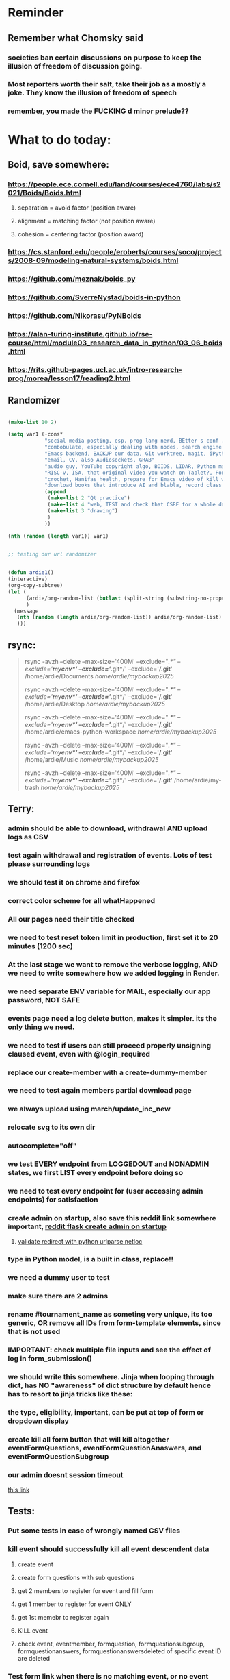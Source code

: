 #+HTML_HEAD: <link rel="stylesheet" type="text/css" href="zoho_ticket.css" />
#+OPTIONS:  toc:nil num:nil ^:nil


* Reminder
** Remember what Chomsky said
*** societies ban certain discussions on purpose to  keep the illusion  of freedom of discussion going. 
*** Most reporters worth their salt, take their job as a mostly a joke. They know the illusion of freedom of speech
*** remember, you made the FUCKING d minor prelude??
* What to do today:
** Boid, save somewhere:
*** https://people.ece.cornell.edu/land/courses/ece4760/labs/s2021/Boids/Boids.html
**** separation = avoid factor (position aware)
**** alignment = matching factor (not position aware)
**** cohesion = centering factor (position award)
*** https://cs.stanford.edu/people/eroberts/courses/soco/projects/2008-09/modeling-natural-systems/boids.html
*** https://github.com/meznak/boids_py
*** https://github.com/SverreNystad/boids-in-python
*** https://github.com/Nikorasu/PyNBoids
*** https://alan-turing-institute.github.io/rse-course/html/module03_research_data_in_python/03_06_boids.html
*** https://rits.github-pages.ucl.ac.uk/intro-research-prog/morea/lesson17/reading2.html
** Randomizer
#+begin_src lisp

  (make-list 10 2)

  (setq var1 (-cons*
              "social media posting, esp. prog lang nerd, BEtter s conf .org file, ask the 3 guys who respected u on lang group on part time job, and also mal in sin group"
              "combobulate, especially dealing with nodes, search engine history, Lady Bird"
              "Emacs backend, BACKUP our data, Git worktree, magit, iPython or alt setup, trying flycheck with pylint"
              "email, CV, also Audiosockets, GRAB"
              "audio guy, YouTube copyright algo, BOIDS, LIDAR, Python make own ufunc, we do use this link http://programarcadegames.com/index.php?lang=en&chapter=introduction_to_animation with our game"
              "RISC-v, ISA, that original video you watch on Tablet?, Forth"
              "crochet, Hanifas health, prepare for Emacs video of kill workflow"
              "download books that introduce AI and blabla, record class discriminator, record handling, Hoare (1966) discriminated unions, dynmaic polymorphism, software test PDF"
              (append
               (make-list 2 "Qt practice")
               (make-list 4 "web, TEST and check that CSRF for a whole day")
               (make-list 3 "drawing")
               )
              ))

  (nth (random (length var1)) var1)


  ;; testing our url randomizer


  (defun ardie1()
  (interactive)
  (org-copy-subtree)
  (let (
        (ardie/org-random-list (butlast (split-string (substring-no-properties (current-kill 0)) "\n")))
        )
    (message
     (nth (random (length ardie/org-random-list)) ardie/org-random-list)
     )))

#+end_src
** rsync:
#+begin_quote


rsync -avzh --delete --max-size='400M' --exclude="/.*" --exclude='*/myenv*/' --exclude='*/.git*/' --exclude='*/.git*' /home/ardie/Documents /home/ardie/mybackup2025/

rsync -avzh --delete --max-size='400M' --exclude="/.*" --exclude='*/myenv*/' --exclude='*/.git*/' --exclude='*/.git*' /home/ardie/Desktop /home/ardie/mybackup2025/


rsync -avzh --delete --max-size='400M' --exclude="/.*" --exclude='*/myenv*/' --exclude='*/.git*/' --exclude='*/.git*' /home/ardie/emacs-python-workspace /home/ardie/mybackup2025/

rsync -avzh --delete --max-size='400M' --exclude="/.*" --exclude='*/myenv*/' --exclude='*/.git*/' --exclude='*/.git*' /home/ardie/Music /home/ardie/mybackup2025/

rsync -avzh --delete --max-size='400M' --exclude="/.*" --exclude='*/myenv*/' --exclude='*/.git*/' --exclude='*/.git*' /home/ardie/my-trash /home/ardie/mybackup2025/



#+end_quote
** Terry:
*** admin should be able to download, withdrawal AND upload logs as CSV
*** test again withdrawal and registration of events. Lots of test please surrounding logs
*** we should test it on chrome and firefox
*** correct color scheme for all whatHappened
*** All our pages need their title checked
*** we need to test reset token limit in production, first set it to 20 minutes (1200 sec)
*** At the last stage we want to remove the verbose logging, AND we need to write somewhere how we added logging in Render.
*** we need separate ENV variable for MAIL, especially our app password, NOT SAFE
*** events page need a log delete button, makes it simpler. its the only thing we need.
*** we need to test if users can still proceed properly unsigning claused event, even with @login_required
*** replace our create-member with a create-dummy-member
*** we need to test again members partial download page
*** we always upload using march/update_inc_new
*** relocate svg to its own dir
*** autocomplete="off"
*** we test EVERY endpoint from LOGGEDOUT and NONADMIN states, we first LIST every endpoint before doing so
*** we need to test every endpoint for (user accessing admin endpoints) for satisfaction
*** create admin on startup, also save this reddit link somewhere important, [[https://www.reddit.com/r/flask/comments/117qm79/create_initialadmin_user/][reddit flask create admin on startup]]
**** [[https://stackoverflow.com/questions/72296682/simplest-way-to-securely-distinguish-between-admins-and-other-users-in-flask][validate redirect with python urlparse netloc]]
*** type in Python model, is a built in class, replace!!
*** we need a dummy user to test
*** make sure there are 2 admins
*** rename #tournament_name as someting very unique, its too generic, OR remove all IDs from form-template elements, since that is not used
*** IMPORTANT: check multiple file inputs and see the effect of log in form_submission()
*** we should write this somewhere. Jinja when looping through dict, has NO "awareness" of dict structure by default hence has to resort to jinja tricks like these:
#+begin_export web

{% for membersAnswer in membersAnswers.values() %}
    {% if loop.first %}

	{% for fieldname,answer in membersAnswer.items() %}
	    {% if answer.subgroupId is none %}
		<th class="w-20 p-4 bg-yellow-400">
		    {{ fieldname }}
		</th>
	    {% else %}
		<th class="w-20 p-4 border-x-2 border-yellow-600 bg-yellow-200 font-light">
		    {{ fieldname }}
		</th>
	    {% endif %}
	{% endfor %}



    {% endif %}
{% endfor %}



#+end_export
*** the type, eligibility, important, can be put at top of form or dropdown display
*** create kill all form button that will kill altogether eventFormQuestions, eventFormQuestionAnaswers, and eventFormQuestionSubgroup
*** our admin doesnt session timeout
[[https://www.freekb.net/Article?id=4560][this link]]
** Tests:
*** Put some tests in case of wrongly named CSV files
*** kill event should successfully kill all event descendent data
**** create event
**** create form questions with sub questions
**** get 2 members to register for event and fill form
**** get 1 member to register for event ONLY
**** get 1st memebr to register again
**** KILL event
**** check event, eventmember, formquestion, formquestionsubgroup, formquestionanswers, formquestionanswersdeleted of specific event ID are deleted
*** Test form link when there is no matching event, or no event entirely
*** Insert the exact same name for tournament name, make sure it catches error properly, shoulfd show DB level error message
*** Go thrhough the usual uplaod of Jan Feb and March, check messages
*** Upload Jan Feb March, and try uploading FRL in Feb, it should fail wih "wrong type"
*** Uplaod Jan Feb march, and try updating FRL in Feb, it should correctly updated FIDE. Check 1 members to confirm
*** login as member and update a FIDE
** Write somewhere:
*** replace all request.args.get('mcfid') occurence with current_user.mcfId
*** for uploads
**** [[https://www.pullrequest.com/blog/secure-file-uploads-in-flask-filtering-and-validation-techniques/][secure file uplaods]]
**** [[https://www.geeksforgeeks.org/uploading-and-downloading-files-in-flask/][file upload basics]]
**** [[https://blog.miguelgrinberg.com/post/handling-file-uploads-with-flask][miguel file uploads]]
**** [[https://imagekit.io/blog/how-to-upload-files-in-html/][basic element]]
**** [[https://www.pullrequest.com/blog/secure-file-uploads-in-flask-filtering-and-validation-techniques/][in flask]]
**** [[https://stackoverflow.com/questions/7076042/what-mime-type-should-i-use-for-csv][the mimetypethat should be used]]
**** We need database tracking each uploads.
#+begin_src python

  class File(db.Model):
         id = db.Column(db.Integer, primary_key=True)
         filename = db.Column(db.String(200), nullable=False)
         filepath = db.Column(db.String(300), nullable=False)
         created_at = db.Column(db.DateTime, default=datetime.utcnow)

         def __repr__(self):
             return f"File('{self.filenname}', '{self.filepath}')"

  # and do the usual db.session.add() db.commit()

#+end_src
*** read about Render persistent disks. 
**** navigating and modifying the folders from inside Render Dashboard shell tab
**** [[https://community.render.com/t/files-in-render-disk-are-being-lost-with-starter-service/17440/4][use /data path]]. Being root is fine, it will persistent and be writable
**** [[https://render.com/docs/disks?_gl=1*1c3j8ip*_gcl_au*MTU0Nzc2NjkxOS4xNzQyNDUzMTcw*_ga*NDI4NTk4MDM0LjE3NDI0NTEyMTU.*_ga_QK9L9QJC5N*czE3NDY3MTU2NjEkbzExJGcxJHQxNzQ2NzE1ODkwJGo1JGwwJGgw#transferring-files][persistent disk]]
**** python write to disk
#+begin_src python

  import os

disk_path = "/mnt/data"  # Path to the persistent disk
folder_name = "my_folder"
folder_path = os.path.join(disk_path, folder_name)

try:
    os.makedirs(folder_path, exist_ok=True)
    print(f"Folder '{folder_name}' created successfully at '{folder_path}'.")
except Exception as e:
    print(f"An error occurred: {e}")

#+end_src
**** [[https://magic-wormhole.readthedocs.io/en/latest/welcome.html][magic wormhole to download files]]
**** [[https://www.youtube.com/watch?v=oFrTqQw0_3c][magic wormhole]]
**** [[https://render.com/docs/disks?_gl=1*18deote*_gcl_au*MTU0Nzc2NjkxOS4xNzQyNDUzMTcw*_ga*NDI4NTk4MDM0LjE3NDI0NTEyMTU.*_ga_QK9L9QJC5N*czE3NDY3MTI2NDQkbzEwJGcxJHQxNzQ2NzEzMzQ0JGoyMSRsMCRoMA..][monitoring Render persistent disk]]
**** And why people keep mentioning cron jobs.
*** to deploy our system, from scratch with Admin AND Users. We should have an entry point that searches an admin. If True, redirect to main_page, Else admin_register.html
**** this means we need to create our password reset email delivery system.
**** only then can we finally protect all our end points
** Password resets for Terry's app:
*** [[https://nrodrig1.medium.com/flask-mail-reset-password-with-token-8088119e015b][better example]]
*** The simple example, without anythng special [[https://stackoverflow.com/questions/48983616/reset-the-password-in-flask-python][stackoverflow]]
*** [[https://freelancefootprints.substack.com/p/yet-another-password-reset-tutorial][using FlaskForm]]
*** from [[https://diginantony.medium.com/how-to-create-a-password-reset-in-flask-python-4dd458c22815][medium]] (yuck), and its bad english
*** username and password only no longer support in Google [[https://stackoverflow.com/questions/72478573/how-to-send-an-email-using-python-after-googles-policy-update-on-not-allowing-j][workaround]] 
*** Password reset link from AI, yuck:
#+begin_src python


  from flask import Flask, render_template, request, url_for
  from itsdangerous import URLSafeTimedSerializer, SignatureExpired
  from flask_mail import Mail, Message

  app = Flask(__name__)
  app.config['SECRET_KEY'] = 'your_secret_key' # Replace with a strong, random key
  app.config['MAIL_SERVER'] = 'smtp.example.com'
  app.config['MAIL_PORT'] = 587
  app.config['MAIL_USE_TLS'] = True
  app.config['MAIL_USERNAME'] = 'your_email@example.com'
  app.config['MAIL_PASSWORD'] = 'your_email_password'

  mail = Mail(app)
  s = URLSafeTimedSerializer(app.config['SECRET_KEY'])

  @app.route('/forgot_password', methods=['GET', 'POST'])
  def forgot_password():
      if request.method == 'POST':
          email = request.form['email']
          token = s.dumps(email, salt='password-reset-salt')
          link = url_for('reset_password', token=token, _external=True)
          msg = Message('Password Reset Request', sender='noreply@example.com', recipients=[email])
          msg.body = f"Click this link to reset your password: {link}"
          mail.send(msg)
          return 'Password reset link sent to your email.'
      return render_template('forgot_password.html')

  @app.route('/reset_password/<token>', methods=['GET', 'POST'])
  def reset_password(token):
      try:
          email = s.loads(token, salt='password-reset-salt', max_age=3600) # Token valid for 1 hour
      except SignatureExpired:
          return 'The password reset link is expired.'
      except Exception as e:
           return f'Invalid password reset link. {e}'

      if request.method == 'POST':
          new_password = request.form['new_password']
          # Update password in database for the user with this email
          return 'Password updated successfully.'
      return render_template('reset_password_form.html', token=token)

  if __name__ == '__main__':
      app.run(debug=True)

#+end_src
*** Flask session timeout:
**** [[https://mulgrew.me/posts/session-timeout-flask.html][this one has module g, dont know]]
**** [[https://stackoverflow.com/questions/11783025/is-there-an-easy-way-to-make-sessions-timeout-in-flask][more basic timeout]]
*** for null check, we need feedback for the users
*** remember to convince Terry, that publishing online and locally on laptop are 2 very different things. Online, you have to consider DDOS and everything. Becoz anything can happen when you decide to make something online. Sorry to sound technial but thats it. Of course, modern framework have ways of making it easier, but it still requires reading.
*** Stupid app, we should recheck all of our validations, should be FIDE
*** Security:
** CPP, c++:
*** 
*** we need to think of a way to create a dynamic drag and drop table in qt cpp, as hinted here: [[https://forum.qt.io/topic/65304/table-with-dynamic-input-from-user-qt-c/2][link]]
*** 
** Emacs
*** We need to makea video about how we manage config safely, when we have multiple Emacs (Eg: 2 versions, and 1 on Windows), minimally without any additional installation, useful if our main config file is quite large
**** The error usually looks like C:\Users\<your_username>\AppData\Roaming\elpa not found
**** 
*** For our keyboard video:
**** I can almost use my Emacs without looking at the keyboad these days
**** Im not exactly sure how to explain the amazing ergonomics Im experiencing
**** Im currently writing on Windows, so forgive for the slightly off speed, becoz I remapped the H key on my Linux
**** Here are some ergonomic tricks
**** If I wanted to undo some text, I type 2 keys qw together, which triggers the key-chord functions in Emacs
**** Here are some text to undo
**** lets switch between riht and lft window
**** lets quickly navigate between next-buffer and previous-buffer
**** I can do all this without looking at my keys, and only feeling the keys
**** this is becoz I setup my keys like Braille
**** imagine combining both senses, look and feel
**** now I can feel my Ctrl and Alt, and my key-chords
**** I also setup my key-chords to have a "directional prose"
**** navigating to left or previous, has a "Lefty" feel
**** same with right, and opening a scratch buffer on the right window
**** lets see all that again
**** as you can see this releases lots of mental overhead when Im writing on Emacs all day
*** we need to watch more Git videos, like [[https://www.youtube.com/watch?app=desktop&v=NXaEImbo-n8&t=920s][this]], and systemcrafters vid on git reflog. Also, we faster diff checks inside Emacs. Make it EPIC!!
*** we need to do a command that copies from current buffer folder into other buffer folder, with confirm prompt from user
*** we need a "code as data" note/file
*** for C++, from this [[https://fanpengkong.com/post/emacs-ccpp/emacs-ccpp/][link]], we use this everyday, with try packages, until we are familiar, DONT use this until we figure which one uses the , we made it shorter these days.
#+begin_src emacs-lisp

  ;; from this point on, we deleted all :ensure t to avoid auto-installation
    ;; lsp
  (use-package lsp-mode
    :hook ((c-mode . lsp)
           (c++-mode . lsp)
           ;; (lsp-mode . lsp-enable-which-key-integration)
           )
    :commands lsp
    ;; :config
    ;; (setq lsp-keymap-prefix "C-c l")
    ;; (define-key lsp-mode-map (kbd "C-c l") lsp-command-map)
    ;; (setq lsp-file-watch-threshold 15000)
    )

  ;; (use-package lsp-ui
  ;;   :commands (lsp-ui-mode)
  ;;   :config
  ;;   (setq lsp-ui-doc-enable nil)
  ;;   (setq lsp-ui-doc-delay 0.5)
  ;;   (define-key lsp-ui-mode-map [remap xref-find-definitions] #'lsp-ui-peek-find-definitions)
  ;;   (define-key lsp-ui-mode-map [remap xref-find-references] #'lsp-ui-peek-find-references)
  ;;   )

  ;; (use-package lsp-ivy
  ;;   :commands lsp-ivy-workspace-symbol)

  ;; (use-package lsp-treemacs
  ;;   :commands lsp-treemacs-errors-list)

  ;; company
  (use-package company
    :bind ("M-/" . company-complete-common-or-cycle) ;; overwritten by flyspell
    :init (add-hook 'after-init-hook 'global-company-mode)
    :config
    (setq company-show-numbers            t
          company-minimum-prefix-length   1
          company-idle-delay              0.5
          company-backends
          '((company-files          ; files & directory
             company-keywords       ; keywords
             company-capf           ; what is this?
             company-yasnippet)
            (company-abbrev company-dabbrev))))

  (use-package company-box
    :after company
    :hook (company-mode . company-box-mode))

  ;; flycheck
  ;; (use-package flycheck
  ;;   :init (global-flycheck-mode)
  ;;   :config
  ;;   (setq flycheck-display-errors-function
  ;;         #'flycheck-display-error-messages-unless-error-list)

  ;;   (setq flycheck-indication-mode nil))

  ;; (use-package flycheck-pos-tip
  ;;   :after flycheck
  ;;   :config
  ;;   (flycheck-pos-tip-mode))

#+end_src
*** for more Emacs buffer ergonomic magic, also post in on Social Media
#+begin_src lisp

  (progn
    ;; http://xahlee.info/emacs/emacs/emacs_ido_setup.html
    (require 'ido)
    (ido-mode 1)
    ;; show choices vertically

    (setf (nth 2 ido-decorations) "\n")
    (setq ido-enable-flex-matching t)
    (setq ido-default-file-method 'selected-window)
    (setq ido-default-buffer-method 'selected-window)
    (setq max-mini-window-height 0.5))

  (defhydra my-b-hydra 
      (:color purple)
    "my switch to buffer"
    ("b" (progn (ido-switch-buffer)) :exit t))

  ;; ========== global goto1 minor mode for hydras.

  ;;;###autoload
  (define-minor-mode my-b-mode
      "A minor mode so that my key settings override annoying major modes."
    ;; If init-value is not set to t, this mode does not get enabled in
    ;; `fundamental-mode' buffers even after doing \"(global-my-mode 1)\".
    ;; More info: http://emacs.stackexchange.com/q/16693/115
    :init-value t
    :lighter " my-b"
    :keymap (let ((map (make-sparse-keymap)))
              (define-key map
                  ;; (kbd "C-c ;")
                  (kbd "; b")
                'my-b-hydra/body) map))

#+end_src
*** for our new Git worktree trick
#+begin_src lisp



      (global-set-key (kbd "C-<drag-mouse-8>") 'ardie/discard-unstaged-changes)
    (global-set-key (kbd "C-<mouse-8>") 'ardie/discard-unstaged-changes)

  (defun ardie/discard-unstaged-changes ()
    (interactive)

    (let
        ((current-branch (shell-command-to-string "git rev-parse --abbrev-ref HEAD")))
      (if (string-match-p "working" current-branch)
          (if (y-or-n-p "discard changes, sto restart from prev commit? (y or n) ")
              (let ((discard-change-output (shell-command-to-string "git checkout .")))
                (print discard-change-output))
            (print "action canceled")
            )
        (print "not working branch: nothing done")
        )
      )
    )  



  ;; ===== New: under test

  (defun ardie/project-save-all-buffers (&optional proj arg)
    "Save all file-visiting buffers in PROJ without asking.

  Falls back to `project-current' if PROJ is not specified."
    (let* ((proj (or proj (project-current)))
           (buffers (project-buffers (project-current))))
      (dolist (buf buffers)
        ;; Act on base buffer of indirect buffers, if needed.
        (with-current-buffer (or (buffer-base-buffer buf) buf)
          (when (and (buffer-file-name buf)   ; Ignore all non-file-visiting buffers.
                     (buffer-modified-p buf)) ; Ignore all unchanged buffers.
            (let ((buffer-save-without-query t))  ; Save silently.
              (save-buffer arg)))))))
  ;; ===== New: under test
#+end_src
**** Also in our attempt at improving further our powerful shortcuts and "no stash" workflow
*** Also for our rust-ts-mode:
#+begin_src lisp


    ;; ===== we no longer need rust-mode becoz we dont need rust-run
    ;; ===== we digged inside rust-run and discovered (compile) function used
    ;; ===== in most Emacs major programming modes

  ;; WRITE THESE SOME WHERE
  ;; ===== we unbound a key after a mistake
  ;; (fmakunbound 'my-rust-endline)
  ;; (unbind-key (kbd "RET") rust-ts-mode-map)

  (defun my-rust-endline ()
    (interactive)
    (insert ";")
    (newline)
    )

  (add-hook 'rust-mode-hook 'my-rust-endline)
  (add-hook 'rust-ts-mode-hook 'my-rust-endline)


  (define-key rust-ts-mode-map (kbd "C-<return>") 'my-rust-endline)


#+end_src
*** we need ;;h for select all, coz we still use it a lot for example in adding org-insert-structure-template
**** Also need indent-region hydra
*** we change add alternative to ;ii as highlight, coz swiper is messy
*** combobulate links:
**** [[https://sqrtminusone.xyz/configs/emacs/]]
*** we need to create a script that goes uses both next-logical-line and forward-word to copy, but we are only it works in web-mode
*** we need to create a el script fr we-mode that splits tags (once wrapped) into separate lines, or can use forward-sexp into it, think
#+begin_src lisp



  (split-string "<br><br>" ">")


(let ((separator "_"))
  
  (dolist (var1 '("1" "2" "3"))
    (print
     (concat
      var1
      separator
      )
     )
    )
  )

#+end_src
*** we need to really try javascript console in Emacs, we forgot where th link was
*** we should really explore combobulate to explore doing tricks in HTML and JAVSCRIPT, like moving a tree outside parent
**** moving everything outisde of any bracket
**** moving everyghing outside tag
**** but first start the experiment (and as practice), splitting the content into separate lines
*** we have to remap some of our Emacs hudra to mark-sexp. But only for Emacs29. Also we need modify our select line in hydra to save-excursion
*** we need a Emacs feature/mode that provides some cool jquery selector shortcut
*** we should really learn all the paredit tricks
*** there are several ways to exit hydras in fact, some more stable than others (becoz of nested hydras
**** [[https://emacs.stackexchange.com/questions/36597/returning-to-the-parent-hydra][link]]
**** [[https://emacspeak.blogspot.com/2020/09/emacs-paired-commands-efficient.html][repeatable hydra yank]]
*** Company mode readings:
**** [[https://www.reddit.com/r/emacs/comments/q8u2l4/unsetting_return_in_company_mode/][finally disabled company mode completion with better keybindings company-active-map]]
**** [[https://github.com/company-mode/company-mode/issues/640][variuos ideas of use-package for company-mode]]
**** [[https://company-mode.github.io/manual/Getting-Started.html#Usage-Basics][good verbose doc]]
*** We need to learn setting up opening module in Emacs rust. 
*** Read about elpy-rpc, and why do we have an elpy-rpc-buffer, it sounds cool but i dont know what its used for
*** more efficient faster completions for our Python, using this code, for now. We just need to set company-mode properly, and then use configs below from this [[https://github.com/joaotavora/eglot/discussions/1436][link]]
#+begin_src lisp


(use-package company
  :config (setq company-idle-delay 0
		company-minimum-prefix-length 1
		company-tooltip-align-annotations t))
(add-hook 'after-init-hook 'global-company-mode)
  
#+end_src
*** [[https://www.deusinmachina.net/p/tree-sitter-revolutionizing-parsing][parsing tree-sitter link]]
*** [[https://www.masteringemacs.org/article/combobulate-structured-movement-editing-treesitter][another one on tree-sitter]]
*** 
*** [[https://jackjamison.xyz/blog/emacs-garbage-collection/][garbage collection, basically to reduce stuttering]]
*** [[https://kitchingroup.cheme.cmu.edu/blog/2016/11/10/Persistent-highlighting-in-Emacs/][The Kitchin Research Group]]
*** [[https://github.com/rougier/svg-tag-mode][really cool, possible improvement to our html editing]]
*** [[https://github.com/io12/good-scroll.el][supersmooth scrolling]]
*** [[https://github.com/minad/org-modern][org-modern look]]
*** join multi into 1 without spaces
*** [[https://karthinks.com/software/fringe-matters-finding-the-right-difference/][another cool blog]]
** Python web app security practices:
** RUST:
*** For those that missed the session, simply go to [[https://github.com/rust-malaysia/bevy_workshop][github repo of bevy malaysia]], copy src, clear out obstacles.rs, and start from there. It should be the same thing.
*** Some recommended (please go through them, defo begging you...) resources:
**** Install Rust - Rust Programming Language (A must!)
****     Official Introduction to Bevy (Highly recommended!)
****     What is an ECS? feat. Bevy and Rust (Entity-Component-System, a core concept in Bevy, explained in a video by Chris Biscardi)
****     Game Engine Of The Future - YouTube (A very fun and nice introduction to the Bevy engine by TanTan! Definitely not trying to convince you to switch over to Bevy for your future projects hahaha)
****     Bevy Playground (Try Bevy on your browser now!!!! Highly recommended!)
**** Contact us organizers at
****  +60164410216 (Ivan Tham)
****     +60129851338 (Jeffrey Lean)
****     +60173389100 (Nixon)
**** [[https://t.me/+dF46Fly4A_BjOTJl][subscribe for more events]]
****  https://rust-malaysia.github.io/meetup/
**** [[https://www.youtube.com/playlist?list=PL85XCvVPmGQh3V0Pz-_xFm6VAUTR4aLUw][YouTube]]
**** [[https://nixon-voxell.itch.io/lumina][game1]]
**** [[https://github.com/nixon-voxell/lumina][game2]]
**** [[https://bevyengine.org/learn/quick-start/getting-started/setup/][install bevy]]
**** [[https://www.rust-lang.org/tools/install][install rust]]
**** [[https://bevyengine.org/learn/quick-start/introduction/][introduction to bevy]]
**** [[https://www.youtube.com/watch?v=AirfWcVOEHw][Entity Component System]]
**** [[https://www.youtube.com/watch?v=sfFQrhajs6o][YouTube introduction]]
**** [[https://learnbevy.com/playground][bevy playground]]
** Present your Emacs teaching class inside University of Malaya International students main discussion group. Gauge reaction
*** kill_events (thats with an S!!), we only did the kill_event/<int:id>
**** https://snyk.io/blog/secure-python-flask-applications/
*** try save-excursion and return in quit for select-hydra. Or the similar trick in your word-hydra
** We need to refactor error message of upload, what do we do with all the ID info?? Maybe theres no need for it.
*** create checks for duplicate events
*** we should add timestamp naming for CSV files
*** https://qwiet.ai/hacking-and-securing-python-applications/
** Make sure you share-rate is above 3%
** Post in Pythons Group Malaysia, your willingness to work for Django, having experience in Flask and used Django for a side project.
** Instagram, YouTube:
*** Join KLCC groups, Malaysian craft groups, Malaysian art group, Southeast Asian music groups to target more than 100 views by Saturday.
** https://www.interview.micro1.ai/intro/micro1/?candidate=698fa6e4-4849-4b2a-90cf-db3e7d8d3816&ping=ok
** Social media posting:
*** OOP:
**** The programmers mind is too precious, and programming possibilities is too exciting to let OOP of the hook.
**** OOP should be treated like what it is.
**** A cult/ideology/religion masquerading as "only a tool". 
*** Should I apply? 
**** [[https://compro.miu.edu/?utm_source=facebook&utm_medium=cpc&utm_content=text&utm_campaign=compro&utm_id=120210340864320345_v2_s06_e7201_sp_110&utm_term=120210340864370345&fbclid=IwY2xjawMLi3hleHRuA2FlbQEwAGFkaWQBqyPoGbLBuWJyaWQRMTdOY0lpSzRXbW01aklUMmcBHuTWV54DUfqMu-CpPxs7DLCAuV0srbD9sXm0FAIjSMlbXVa-WZ7VU3B8dSOi_aem_3t2fF1lsPdx-YHLCOJmAxw][masters in computer sciecne]]
*** Forth
**** What if a language can be simultaneously low-level and high-level?
**** And what if all our current software problems attributed to so many bad decisions along the way (some of them C/C++) can be reversed?
**** Is there such a thing as a programming language that has enough anti-capitalist blood in its vein to reverse this trajectory?
**** Maybe not (half joking about those last 2...)
**** Enter the programming language called Forth.
**** Some say, you can make this programming language as OOP or non-OOP as you want. (OOP is not baked in, you have to build it from the ground up).
**** Some describe it as the language that writes itself.
**** Some describe it as Python meets Assembly
**** Some says it has no syntax.
**** The article below says its too "hacky" as a language (yet it is used in some aerospace applications)
**** The entire usable programming language (interpreter?) and code written in it is incredibly small.
**** an OS written in Forth would be so small, it could be installed in a post apocalyptic future with throwaway hardware.
**** Its not functional, its imperative.
**** No, Ive never tried it.
**** https://hackaday.com/2017/01/27/forth-the-hackers-language/
*** meta-language
**** Going out on a limb, until Im correct.
**** Im guessing Makefiles are a meta-language.
**** Thats the problem with C and C++, it needs a meta language.
**** Ideally, an amazing and beautiful language would have the mantra of "code is data too".
**** Some languages, including functional have that mantra of "code is data" 
**** The language itself describes itself. The computer knows how to build/compile/etc.. based on that same language.
**** Actually, C and C++ has a lot of problems with its design.
**** But again, if recommending to a youngster. He/she would still have to learn C and C++. Its okay, just enjoy the process (and learn another prog lang so you dont go super frustrated and actually feel progress and fun in other areas).
**** It'll be a VERY long time until we are no longer dependent on C/C++. SO MANY hardware will be using it for a very long time.
**** Just keep in mind, that prog langs are like our spoken languages. With bloat in its design, comes the bloat of the mind too.
**** Learn other languages for this reason.
*** [[https://northeastbylines.co.uk/news/national-news/flag-fetishism-by-gaslight/][flag fetishism by gas light]]
*** Teaching later:
**** some differences = Neovim has remove keybinding, Emacs has modes, so you usually have overwrites instead of removing
**** autocommand detects events such as opening a file. Emacs uses hooks. And there are so many hooks, but the nature of Emacs documentation means its up to you to explore this
**** eerything is a buffer, running a terminal inside Emacs, and the terminal is a buffer. whereas in Neovim, im guessing Neovim is inside terminal
**** to truly take advanage of Emacs, the learning experience is different from Neovim. If you start with only suggested configs with Neovim, and learn only 1 prog lang, you can already do amazing stuff. But with Emacs, you often need to read and explore more, becoz Emacs has so many packages most emacs users havenever heard of 
**** Neovim has much better defaults. Emacs has horrible defaults by FAR
**** Org-Mode is literally what Emacs is all about, in a sense
*** (1) To clarify a previous post, coz apparently some seniors thought I made things complicated.
**** I posted this a while ago in a Dev group.
**** Some senior said I made things overcomplicated.
**** I guess Im bad at explaining stuff.
**** I guess the point is, I can engage in a long-week coding experiment writing throwaway code. 
**** If Im happy, and its clean code, I can push. Thats a single mouse button, (no need fir git add <file1> <file2>) 
**** if its good code, but I dont wanna show this version upstream in a repo or in front of the team. I can just click a mouse  button, to start everything over.
**** If I want to test its also, a single button.
**** In total, 4 special powerful mouse buttons.
**** And these buttons work regardless of the project or language (thanks to some function and .dir-locals.el for project-specific variable)..
**** Yes, the almost powerful ergonomic feel of a modern IDE without the bloat, and keeping all the custom extensibility.
**** Would take a very long time to achieve this in VSCode Im sure.
**** I dont wanna feel too weird, so this is like balance of Emacs weirdness and modern IDE.
**** Come one, someone. Tell me this make sense without needing to understand my config.
*** Video on my project-agnostic Neovim killer workflow.
**** My attempt at using Emacs like badass
**** I basically combined project local variables (Emacs.dir-locals.el), which is basically directory local variables, with Git worktree and some eLisp functions to create a workflow that consists of a fuzzing branch and working branch
**** As summarized before:
***** each Emacs instance in its own workspace
***** simply switching between Emacs changes branch
***** 1 Emacs for working code,1 Emacs for fuzzing code
***** no more stashing
***** blindly do a "git add ." (triggered by a single mouse button)
***** a single mouse button to run/test the project
**** But the real takeaway is, Im doing  3 mouse button cliks every single time. For every project, regardless of the programming language.
**** And if after a long, maybe long week session of coding, the code works but i dont like how it looks like, there's a fourth button press, that reverts to a previous commit.
**** there's basically more or less 3 things to note in the code:
***** The code needs to be branch-aware
***** The code needs to be commit-aware
**** If Im pushing into production, the repo will see none of this.
**** The whole purpose is to create a furious hacking workflow that is completely hidden from any main branching. And no personal micro-managing of files with Git stashing/etc.
**** If after a long week changes look good enough, I can push it to the repo. If not, I can do a reset with the ardie/back-to-square-one function (which is also bound to a Alt-single mouse button)e
**** Since Git is mostly a toolkit, it doesnt make sense to me, to not abuse it in a personalized way.
**** Useful for: 1 - not wanting push code that works but too embarassing for public 2 - playing with week-long throwaway code, and can start over easily 3 - avoiding pushing unclean commits to control freak team leads ("why is there a space in this commit history? And why are you using single-quotes instead of double quotes?").
*** Post about your worktree discovery:
**** This is a continuation from my previous post
**** Git (vcs) can be a mental challenge. Even when youve mastered, it is still considered a huge mental gear change from code logic. You have to "put your head outside" a bit to go "Git mode". Is important that we learn tools that increase programmer comfort. While Git is mostly a version control tool, it should also not only NOT get in thw way of your personal progress and project, but also make your programmer life more comfortable and cooler. 
**** Welcome to Git Worktree. Logically its just a "branch made into physical folders". But if we work through this site example, we can improve it further. The site shows another way of using Git Worktree, that involves a "fuzzing" branch (kinda like "testing") that will hold most of your work assets/build files. While the site was not entirely clear on where the "main" branch sits in this. I used an extra branch that represents main, "working". So in practice, I just merge "working" back to "main" whenever Im satisfied with my commit amends. So "working" (and of course, main) has only your tracked files, while fuzzing includes the files you dont want commited.
**** I should do a video to increase my YouTube channel views with this trick. But heres the code snippet I use. 
**** Basically, ardie/add-all-amend-commit -> ardie/git-get-rev-parse -> ardie/switch-d
**** In summary:
***** each Emacs instance in its own workspace
***** simply switching between Emacs changes branch
***** 1 Emacs for code,1 Emacs for test/fuzz
***** no more stashing (hopefully)
***** blindly do a "git add ." (triggered by a single shortcut)
***** a single mouse button to run/test the project
**** This is just a sample and a reminder, to not just use Emacs as an "efficient Vim alternative" or just "Vim movements", but use it like a selfish badass. Ergonomics (not just efficiency, that is a misleading term) that extend to project management, knowledge management, and Git workflow.
*** remote work anonymous:
#+begin_quote

Hi everyone,
I have been retrenced for to 6 months and still struggling looking for a job. If there are remote gigs that I could be a part, please do consider me.
Im a programmer but also very musician  writer. Despite my talent I have trouble socializing these days.
Eventually, if this gets any worse I will suffer serious mental health problems.
I have sent lots of CVs.
Im over 40 years old, and beginning to suspect this is what is avoiding most companies in avoiding taking a chance with me.
If anyone has data entry jobs, I am willing to take at a passable salary.
And obviously communication is also key.
I believe in 2nd chanches, as my firm belief that everyone, women, minorities, autistic or ADHD people deserve a 2nd chance.
Not only will they often not dissapoint, but they often exceen expectations provide the right opportunity.
My belief in giving people 2nd chances is what often causes rift with people I communicate especially in software engineering world.
Anyway, I digress, If I do not get a job soon, all that creative juice will not mean anything.
I will pass on my CV upon request in PM.
#+end_quote
*** share an improved Python/Emacs class on FB Malaysia teaching group
**** Share on several Malaysia teaching groups again
#+begin_quote

Anyone interested in a free introductory crash course in Emacs? I dont want a price for successive classes, coz Im too afraid of being judged. Hah.
But personally, its just a half excuse for me to meet with weirdos, or to make connections with people who have different ideas. Hahahaha.
I cant be the only guy who uses softwares very very differently.
Contact info also available in the link.
(Note: this is not for seniors. Also ignore the Python description in the link page, I have yet to update it)

#+end_quote
*** Reddit:
**** Ask about how to auto wrap around if else, the same way we can do with sexp
*** Post for RemoteWorkMalaysia:
**** I have been jobless for 3 months. Im extremely hungry for solving problems, if given the opportunity.
**** If you have any suggestions or advice or if you know anyone who would be willing to give me a chance, it would be very much appreciated. 
**** Thank you in advanced for reading this long post 
**** My name is Ardie and I’m currently looking for a job. Some of you remember me from some of my previous posts in the main group about Emacs. If there are any job opportunity that I could apply for or be a part, please do consider me.
**** My project experience includes creating a software module that has been successfully integrated into the production branch of a GIS company. This company client includes an electrical utility company. Other experiences include fixing bugs for a Study Aboard Education platform. I have also made a small Python web app (Flask, TailWind CSS, Javascript) which is kept in sync locally with a Github workflow, so Im very much familiar with Git workflow.
**** My past academic experience includes Bachelor of Information Technology and Masters in Marine Science. My Masters is where I was introduced to Linux during its early years. My programming experience includes Python, Javascript, SQL and some minor C, Fortran as well as Java. My recent experiences include a full-stack Python web app using the Flask framework (utilizing both frontend and backend) as well as a software module for a GIS-based company. Both heavily utilizes SQL. My total experience in programming is more than 8 years, both academic and work related. I am a self-motivated learner, having taught myself various technologies such as web development frameworks, Git version control, Linux, and Emacs. Outside of my professional work, I have recently created a personal Django project.
**** Additionally, I am highly adaptable in my approach to problem-solving. I thrive in environments that promote knowledge sharing and look forward to collaborating with diverse individuals on engaging and innovative projects. Im also an avid reader of filds slightly outside of the technical aspects, such as domain-driven design in programming. If there are any jobs that fit my experience or might benefit additional talent, please PM me for further discussions.
**** If any company or anyone has a project that utilizes Ruby on Rails or other non-mainstream alternatives. Not just looking forward, but rather I will be extremely excited in mastering something new like this.
**** Im not just a quick learner, but i make efforts to expand my familiarity with not just different programming languages but different paradigms, as I have managed to decently master eLisp (Emacs) and Lisp in just 3 years.
*** Post for programming language nerd inMalaysia, EDIT
**** Ive always wanted a split keyboard, the sheer ergonomic game changer. But now Im far too deep into Emacs land, I came up with soe radical tips on Emacs ergonomics in avoiding the famed "Emacs pinky"
**** My Noevim-killer setup. No, Ive got nothing againt Vim or Neovim, and I did not set out to create a Vim-binding alternative, but it feels so ergonomic, it might as well as be. However, I mostly combined this with some unique hacky modifications of my own keyboard, as well as my usage of both sides of Ctrl and Alt. So they might not work for your setup. One of the complaints I hear all the time from YouTubers who are pro Neovim are Emacs pinky's, which is the result of Emacs over-reliance on modifiers like Alt and Ctrl. Ive used Emacs for less than 10 years, so unlike others, I personally feel less attached if Emacs in the future decides to change some default keybindings. Theres always a workarond, by having a "classic bindings". Anyway, long story short, here are some of the clever tricks that I came up with in my journey to a more ergonomic Vim-binding alternative in Emacs:
****     Completely rewire how I use my my keyboard. This ones more like "hardwired" hack. Basically, I always use both hands, and as little pinky as possible. When I am pressing Ctrl-w, instead of using Left hand for both Ctrl and W, I use Right hand for Ctrl and Left hand for w.
****     I experimented with Hydra mode as much as possible. Using Hydra mode, I map shortcuts like ;;t to a Personal learning Diary, and ;;p to my Python Diary, and there are 24 more alphabets to go. If I were to ever code in C or C++, I could remap those modes to exclusively not use those.
****     I use a rather less-known package called Key Chord. Using key chords, I create a directional bigram, that is highly ergonomic. I will explain this in a later post, but simply, instead of Ctrl-_ for Undo, I use qw for Undo, since qw is a key combination rarely used in writing (aka bigram). Since qw is placed on the left (aka directional), left hints on "going back", since its our natural reading direction. These directional key presses are a theme I apply throughout (]\ for opening empty scratch buffer on the right, p[ is for moving to opened window on the right, and [] for moving to opened window on the left, zx for moving to previous buffer, and ,. for moving to next buffer).
****     I paste small Velcro pieces on all my keyboard modifiers, such as Ctrl and Alt with braille-inspired variations, so I can literally just feel the Alt and Ctrl. Similarly applied to by directional bigram key chords. In my current workflow, I no longer look at the keys for Ctrl or Alt, and this braille addition makes my navigation many times more ergonomic. The braille like pieces are not applied everywhere, just 5-7 keys
****     Thats it, so far, my only complain is this Velcro addition makes my keyboard look ugly, my next move might be to epoxy necklace beads to my keyboards for those braille-inspired patterns. Yes its very hacky, but I can almost touch type, not looking at keys most of the time
****     References: https://github.com/emacsorphanage/key-chord and https://www.johndcook.com/blog/2015/02/01/rare-bigrams/
****     Well, its either this or a very expensive split keyboard that is completely out of my reach. 
*** we need to write about [[https://www.critique-musicale.com/bachen.htm][Bach]] being over-rated
*** Post something on Linux Fans Group
*** Do you have a cool Python project to share? Actually, I dont have anything cool to say about Python coz I like Python for web dev, but Im not an expert in it, Im obsessed about Emacs. I dont do heavy OOP or data science in Python, but if you do, PyCon2025 is the place to go. Anyway [[https://cfp.pycon.my/pyconmy-2025/cfp][CALL FOR PAPERS!!!!!..]].. Dont worry about advanced topics, I myself like showing off, but I personally prefer casual Python talk, like last years talk on a Filipinos womens experience as the only female in her Python team. Yes, it can be that casual, but the more variety the better (Check out the section for targeting your type of audience: Beginner, Intermediate and Advanced User)
*** So basically, tree-sitter has something to do with concrete syntax tree which is slightly related to abstract syntax tree. Basically, its what the compiler usually deals with. But why is such a big deal these days, is becoz these things are no longer secret these days, while historically, compiler secrets are guarded by corporations with jealousy. 
**** A good article to read on combobulate and tree-sitter is on MasteringEmacs website. 
**** Anyway, the great thing about combobulate, is that if you managed to setup tree-sitter properly (think: tree-sitter is the "math" behind combobulate), its actually in the background never interfering with your current workflow.
**** I use Hydra-mode a lot in my workflow. Makes for some really cool and pleasant editing experience. (I radically use semicolon as "leading key" replacing Ctrl and Alt for a few editing and buffer navigation stuff, my Hydra file is the messiest, but its the most fun to add).
**** I then simply added without a second thought another Hydra head that uses (combobulate-python-envelope-nest-if-else). Now ;;sf selects n lines and wraps in if..else with indentation.
**** Why this is such a big deal is that, some old timer eLisp coders use a lot of cool paredit tricks (powerful shortcuts moving logic around, by just moving parenthesis). And combobulate seeks to emulate this in other languages.
**** Just my writeup, hoping to inspire others (or inviting criticism).
*** SIMPLIFICATION: Its easy to get distracted by additional tools. This still happens even when youre using Emacs, so when things get confusing, I just turn off all those autocomplete, and simply rely on highlighting to spend some quiet time just reading the code. Especially useful to forget all that noise. How about all of you? Are there any fallback tools, you end up relying solely on?
**** Another thing I do is close-all-buffers, its such a mind-clearer, an advantage over other IDEs
*** My Noevim-killer setup. No, Ive got nothing againt Vim or Neovim, and I did not set out to create a Vim-binding alternative, but it feels so ergonomic, it might as well as be. However, I mostly combined this with some unique hacky modifications of my own keyboard, as well as my usage of both sides of Ctrl and Alt. So they might not work for your setup. One of the complaints I hear all the time from YouTubers who are pro Neovim are Emacs pinky's, which is the result of Emacs over-reliance on modifiers like Alt and Ctrl. Ive used Emacs for less than 10 years, so unlike others, I personally feel less attached if Emacs in the future decides to change some default keybindings. Theres always a workarond, by having a "classic bindings". Anyway, long story short, here are some of the clever tricks that I came up with in my journey to a more ergonomic Vim-binding alternative in Emacs:
**** Completely rewire how I use my my keyboard. This ones more like "hardwired" hack. Basically, I always use both hands, and as little pinky as possible. When I am pressing Ctrl-w, instead of using Left hand for both Ctrl and W, I use Right hand for Ctrl and Left hand for w.
**** I experimented with Hydra mode as much as possible. Using Hydra mode, I map shortcuts like ;;t to a Personal learning Diary, and ;;p to my Python Diary, and there are 24 more alphabets to go. If I were to ever code in C or C++, I could remap those modes to exclusively not use those.
**** I use a rather less-known package called Key Chord. Using key chords, I create a directional bigram, that is highly ergonomic. I will explain this in a later post, but simply, instead of Ctrl-_ for Undo, I use qw for Undo, since qw is a key combination rarely used in writing (aka bigram). Since qw is placed on the left (aka directional), left hints on "going back", since its our natural reading direction. These directional key presses are a theme I apply throughout (]\ for opening empty scratch buffer on the right, p[ is for moving to opened window on the right, and [] for moving to opened window on the left, zx for moving to previous buffer, and ,. for moving to next buffer). 
**** I paste small Velcro pieces on all my keyboard modifiers, such as Ctrl and Alt with braille-inspired variations, so I can literally just feel the Alt and Ctrl. Similarly applied to by directional bigram key chords. In my current workflow, I no longer look at the keys for Ctrl or Alt, and this braille addition makes my navigation many times more ergonomic.
**** Thats it, so far, my only complain is this Velcro addition makes my keyboard look ugly, my next move might be to epoxy necklace beads to my keyboards for those braille-inspired patterns. Yes its very hacky, but its better than carrying a very bulky mechnical keyboard everywhere with me.
**** References: [[https://github.com/emacsorphanage/key-chord][Key Chords]] and [[https://www.johndcook.com/blog/2015/02/01/rare-bigrams/][bigrams]]
**** Well, its either this or a very expensive split keyboard that is completely out of my reach.
** Jobs:
*** [[https://app.outlier.ai/en/expert][Outlier tasks]]
*** micro1
*** Interesting companies
**** PostCo: really likes open minded developers, who learn rare stuff. says want developers open to learning Ruby on Rails 
**** Hero Plus Group: uses Ruby in Rails. Specifically mentions Flask.
*** https://my.hiredly.com
*** https://www.maukerja.my/
*** https://www.jorawork.com/
*** https://www.ricebowl.my
*** Read about orchestration and automation
*** about Google cloud platforms: Snowflake and Databricks (good to have)
*** maybe SQL and Azure diffs
** Python:
*** understanding [[https://www.geeksforgeeks.org/python-flask-immutablemultidict/][immutablemultidict]], kinda important
*** should we try this SMTP one day? network stuff is always a nightmare
**** [[https://stackoverflow.com/questions/37224073/smtp-auth-extension-not-supported-by-server][SMTP stackoverflow]]
*** A good Flask read on getting data back from DB, from another good site called [[https://python-adv-web-apps.readthedocs.io/en/latest/flask_db2.html][python-adv-web-apps]]
*** not a good bulk update tutorial, but its got exampe of [[https://github.com/sqlalchemy/sqlalchemy/discussions/10537][python tricks]] with lists
*** [[https://www.devdungeon.com/content/run-python-wsgi-web-app-waitress][READ WSGI]]
*** What is this [[https://austinpoor.com/blog/plots-with-jinja][SVG]] experiment. This one is [[https://www.react-graph-gallery.com/build-axis-with-react][from react]]
*** Good [[https://www.peterspython.com/en/blog/sqlalchemy-using-cascade-deletes-to-delete-related-objects][link]] on Python Flask SQLalchemy on cascade-deletes. Especially note the "Database object deletes using ForeignKey ON DELETE CASCADE"
** We are going to publish our site, either in render or fly.io
** Emacs:
*** Convincing others:
**** Non-destructive ways to test Emacs packages:
***** use the try package. Then do the usual use-package, or any normal config for that package you found online.
*** Also try Emacs Application Framework on a new laptop
*** You like trying cool custom personalized Emacs el. This one is useful simpler bookmark, might help a lot in you html editing: [[https://github.com/joodland/bm][here]]
*** we are professional, so we need to make Python SUBMIT to us. [[https://emacs.stackexchange.com/questions/3372/coloring-indentation-levels][Color diff indentation levels]]
*** web-mode-element-wrap must be hydra-ed. We also need to auto-select a whole delimiter. But first try the stackoverflow templating engine trick.
*** We need to learn this Emacs [[https://emacs.stackexchange.com/questions/23810/getting-proper-indentation-for-python-flask-templates][templating indent]] mode thingy
** readng technical software/programming documentation for beginners requires a balance of conceptual and technical description.
** contact African guy again
** Python project notes, jot down the folowing:
*** [[https://skulpt.org/using.html][skulpt is cheat for running python like its javascript]]
** I read about ketamine, psilocybin and alcohol, and also neurotransmitter GABA
*** https://adf.org.au/drug-facts/ketamine/
*** https://www.psychologytoday.com/intl/blog/culturally-speaking/202312/the-magic-behind-the-molecules-psilocybin-vs-alcohol
*** https://my.clevelandclinic.org/health/articles/22857-gamma-aminobutyric-acid-gaba
**** Researchers are still studying the effects of increased level of GABA, for High blood pressure, Insomnia, Diabetes.
*** GABA presence in food:
****  kimchi, miso and tempeh
**** green, black and oolong tea
**** brown rice, soy and adzuki beans, chestnuts, mushrooms, tomatoes, spinach, broccoli, cabbage, cauliflower, Brussels sprouts, sprouted grains and sweet potatoes
** [[https://ringgitplus.com/en/blog/income-tax/how-to-file-your-taxes-for-the-first-time.html][read on how to do e-filing for d first time]]
** wrote a little n Scriabin nocturne
** Read about your Hugo
*** Understand layouts and everything inside (partials, shortcodes, _default)
*** When you replaced your /layouts folder, it fails, simple rename back /_layouts
* Piano (no social media progress)
** You need to buy a stand
* More org notes
** For your recipes
*** Balti
*** some YSAC u did before
*** your chocolate donut (combination of Jamie Olivers friend & Gordon Ramsay)
** For suit, call these numbers for material. (Mention that Sparkle, Lot L-D 1&2, Pudu Plaza, KL recommended these guys)
*** 011 70018033
*** 013 343 2049
*** 018 398 5048
* Address:
** G-12-30, BLOCK G MENTARI COURT Gate 1, Jalan PJS 8/9, Bandar Sunway, 46150 Petaling Jaya, Selangor, Malaysia
